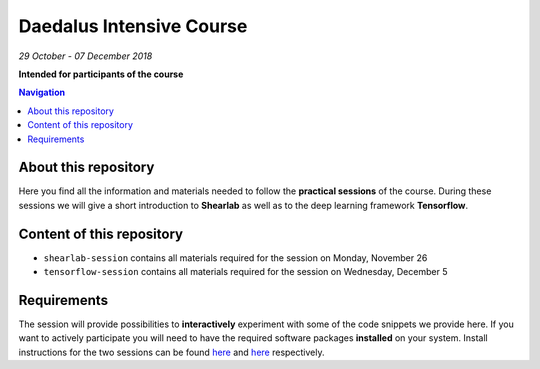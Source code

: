 Daedalus Intensive Course
=========================
*29 October - 07 December 2018*

**Intended for participants of the course**

.. contents:: Navigation

About this repository
---------------------

Here you find all the information and materials needed to follow the **practical sessions** of the course. During these sessions we will give a short introduction to **Shearlab** as well as to the deep learning framework **Tensorflow**.

Content of this repository
--------------------------

- ``shearlab-session`` contains all materials required for the session on Monday, November 26
- ``tensorflow-session`` contains all materials required for the session on Wednesday, December 5


Requirements
------------

The session will provide possibilities to **interactively** experiment with some of the code snippets we provide here. If you want to actively participate you will need to have the required software packages **installed** on your system. Install instructions for the two sessions can be found `here <shearlab-session/README.md>`_ and `here <tensorflow-session/README.rst>`_ respectively.
